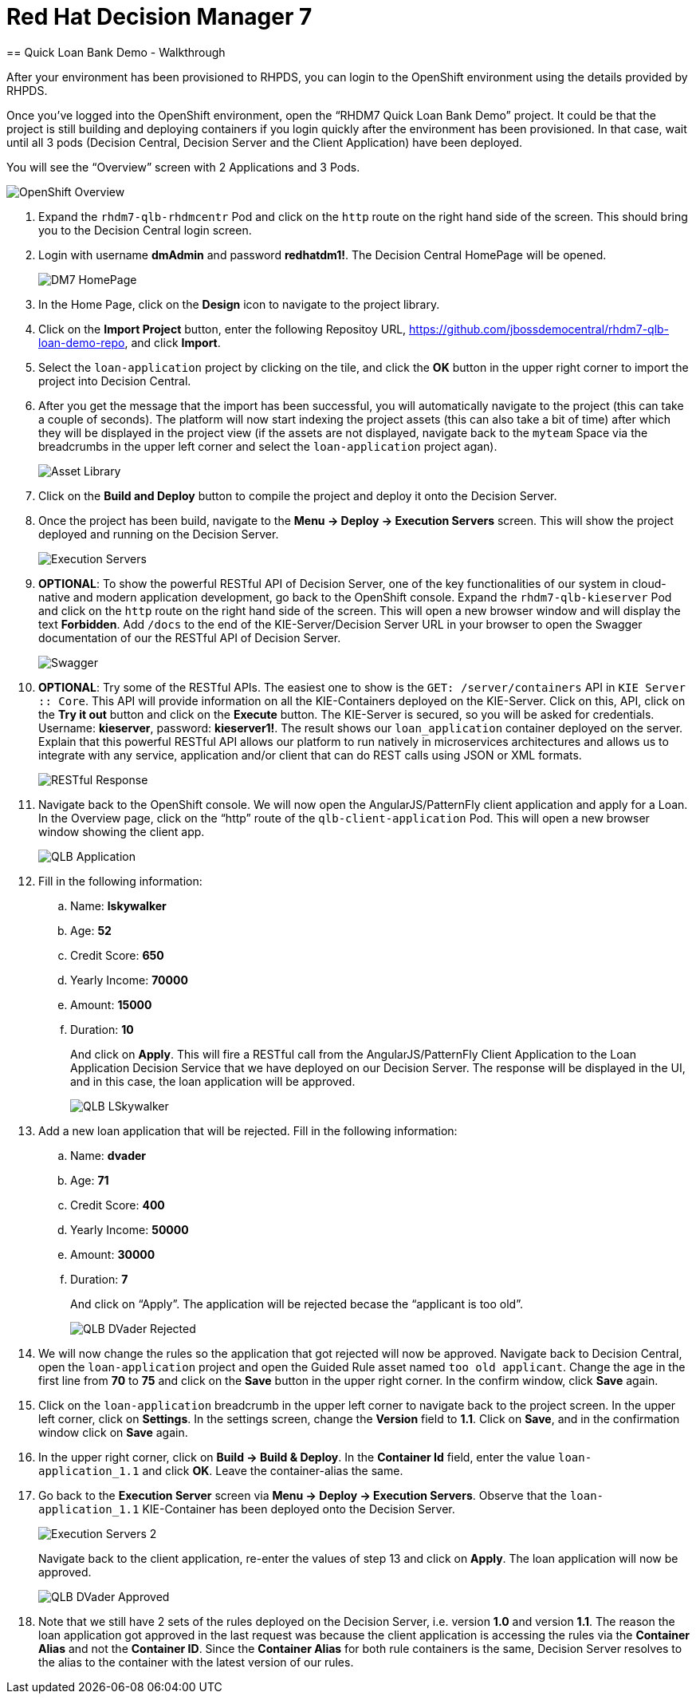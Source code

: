 :scrollbar:
:data-uri:
:toc2:

= Red Hat Decision Manager 7
== Quick Loan Bank Demo - Walkthrough

After your environment has been provisioned to RHPDS, you can login to the OpenShift environment using the details provided by RHPDS.

Once you’ve logged into the OpenShift environment, open the “RHDM7 Quick Loan Bank Demo” project. It could be that the project is still building and deploying containers if you login quickly after the environment has been provisioned. In that case, wait until all 3 pods (Decision Central, Decision Server and the Client Application) have been deployed.

You will see the “Overview” screen with 2 Applications and 3 Pods.

image::../demo-images/OpenShift_Overview.png[]

[start=1]
. Expand the `rhdm7-qlb-rhdmcentr` Pod and click on the `http` route on the right hand side of the screen. This should bring you to the Decision Central login screen.
. Login with username *dmAdmin* and password *redhatdm1!*. The Decision Central HomePage will be opened.
+
image::../demo-images/DM7_HomePage.png[]
. In the Home Page, click on the *Design* icon to navigate to the project library.
. Click on the *Import Project* button, enter the following Repositoy URL, https://github.com/jbossdemocentral/rhdm7-qlb-loan-demo-repo, and click *Import*.
. Select the `loan-application` project by clicking on the tile, and click the *OK* button in the upper right corner to import the project into Decision Central.
. After you get the message that the import has been successful, you will automatically navigate to the project (this can take a couple of seconds). The platform will now start indexing the project assets (this can also take a bit of time) after which they will be displayed in the project view (if the assets are not displayed, navigate back to the `myteam` Space via the breadcrumbs in the upper left corner and select the `loan-application` project agan).
+
image::../demo-images/Asset_Library.png[]
. Click on the *Build and Deploy* button to compile the project and deploy it onto the Decision Server.
. Once the project has been build, navigate to the *Menu -> Deploy -> Execution Servers* screen. This will show the project deployed and running on the Decision Server.
+
image::../demo-images/Execution_Servers.png[]
. *OPTIONAL*: To show the powerful RESTful API of Decision Server, one of the key functionalities of our system in cloud-native and modern application development, go back to the OpenShift console. Expand the `rhdm7-qlb-kieserver` Pod and click on the `http` route on the right hand side of the screen. This will open a new browser window and will display the text *Forbidden*. Add `/docs` to the end of the KIE-Server/Decision Server URL in your browser to open the Swagger documentation of our the RESTful API of Decision Server.
+
image::../demo-images/Swagger.png[]
. *OPTIONAL*: Try some of the RESTful APIs. The easiest one to show is the `GET: /server/containers` API in `KIE Server :: Core`. This API will provide information on all the KIE-Containers deployed on the KIE-Server. Click on this, API, click on the *Try it out* button and click on the *Execute* button. The KIE-Server is secured, so you will be asked for credentials. Username: *kieserver*, password: *kieserver1!*. The result shows our `loan_application` container deployed on the server. Explain that this powerful RESTful API allows our platform to run natively in microservices architectures and allows us to integrate with any service, application and/or client that can do REST calls using JSON or XML formats.
+
image::../demo-images/RESTful_Response.png[]
. Navigate back to the OpenShift console. We will now open the AngularJS/PatternFly client application and apply for a Loan. In the Overview page, click on the “http” route of the `qlb-client-application` Pod. This will open a new browser window showing the client app.
+
image::../demo-images/QLB_Application.png[]
. Fill in the following information:
.. Name: *lskywalker*
.. Age: *52*
.. Credit Score: *650*
.. Yearly Income: *70000*
.. Amount: *15000*
.. Duration: *10*
+
And click on *Apply*. This will fire a RESTful call from the AngularJS/PatternFly Client Application to the Loan Application Decision Service that we have deployed on our Decision Server. The response will be displayed in the UI, and in this case, the loan application will be approved.
+
image::../demo-images/QLB_LSkywalker.png[]
. Add a new loan application that will be rejected. Fill in the following information:
.. Name: *dvader*
.. Age: *71*
.. Credit Score: *400*
.. Yearly Income: *50000*
.. Amount: *30000*
.. Duration: *7*
+
And click on “Apply”. The application will be rejected becase the “applicant is too old”.
+
image::../demo-images/QLB_DVader_Rejected.png[]
. We will now change the rules so the application that got rejected will now be approved. Navigate back to Decision Central, open the `loan-application` project and open the Guided Rule asset named `too old applicant`. Change the age in the first line from *70* to *75* and click on the *Save* button in the upper right corner. In the confirm window, click *Save* again.
. Click on the `loan-application` breadcrumb in the upper left corner to navigate back to the project screen. In the upper left corner, click on *Settings*. In the settings screen, change the *Version* field to *1.1*. Click on *Save*, and in the confirmation window click on *Save* again.
. In the upper right corner, click on *Build -> Build & Deploy*. In the *Container Id* field, enter the value `loan-application_1.1` and click *OK*. Leave the container-alias the same.
. Go back to the *Execution Server* screen via *Menu -> Deploy -> Execution Servers*. Observe that the `loan-application_1.1` KIE-Container has been deployed onto the Decision Server.
+
image::../demo-images/Execution_Servers_2.png[]
Navigate back to the client application, re-enter the values of step 13 and click on *Apply*. The loan application will now be approved.
+
image::../demo-images/QLB_DVader_Approved.png[]
. Note that we still have 2 sets of the rules deployed on the Decision Server, i.e. version *1.0* and version *1.1*. The reason the loan application got approved in the last request was because the client application is accessing the rules via the *Container Alias* and not the *Container ID*. Since the *Container Alias* for both rule containers is the same, Decision Server resolves to the alias to the container with the latest version of our rules.
